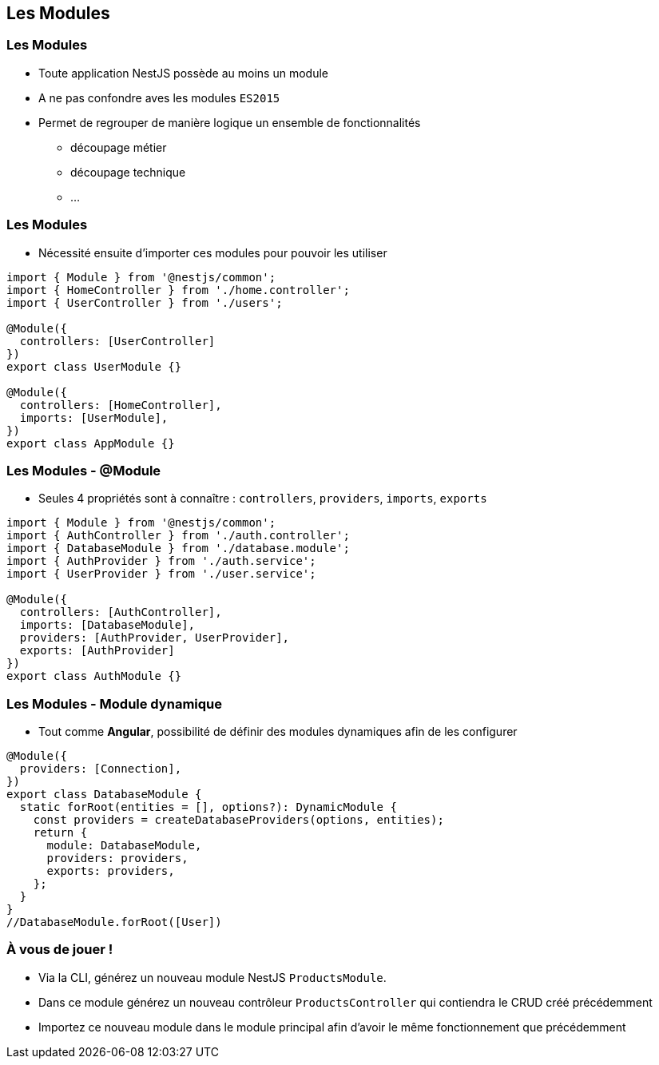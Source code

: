 == Les Modules

=== Les Modules

* Toute application NestJS possède au moins un module 
* A ne pas confondre aves les modules `ES2015`
* Permet de regrouper de manière logique un ensemble de fonctionnalités
** découpage métier
** découpage technique
** ...

=== Les Modules

* Nécessité ensuite d'importer ces modules pour pouvoir les utiliser

[source,typescript]
----
import { Module } from '@nestjs/common';
import { HomeController } from './home.controller';
import { UserController } from './users';

@Module({
  controllers: [UserController]
})
export class UserModule {}

@Module({
  controllers: [HomeController],
  imports: [UserModule],
})
export class AppModule {}
----

=== Les Modules - @Module

* Seules 4 propriétés sont à connaître : `controllers`, `providers`, `imports`, `exports`

[source,typescript]
----
import { Module } from '@nestjs/common';
import { AuthController } from './auth.controller';
import { DatabaseModule } from './database.module';
import { AuthProvider } from './auth.service';
import { UserProvider } from './user.service';

@Module({
  controllers: [AuthController],
  imports: [DatabaseModule],
  providers: [AuthProvider, UserProvider],
  exports: [AuthProvider]
})
export class AuthModule {}
----

=== Les Modules - Module dynamique

* Tout comme *Angular*, possibilité de définir des modules dynamiques afin de les configurer

[source,typescript]
----
@Module({
  providers: [Connection],
})
export class DatabaseModule {
  static forRoot(entities = [], options?): DynamicModule {
    const providers = createDatabaseProviders(options, entities);
    return {
      module: DatabaseModule,
      providers: providers,
      exports: providers,
    };
  }
}
//DatabaseModule.forRoot([User])
----

=== À vous de jouer !

* Via la CLI, générez un nouveau module NestJS `ProductsModule`. 
* Dans ce module générez un nouveau contrôleur `ProductsController` qui contiendra le CRUD créé précédemment
* Importez ce nouveau module dans le module principal afin d'avoir le même fonctionnement que précédemment
